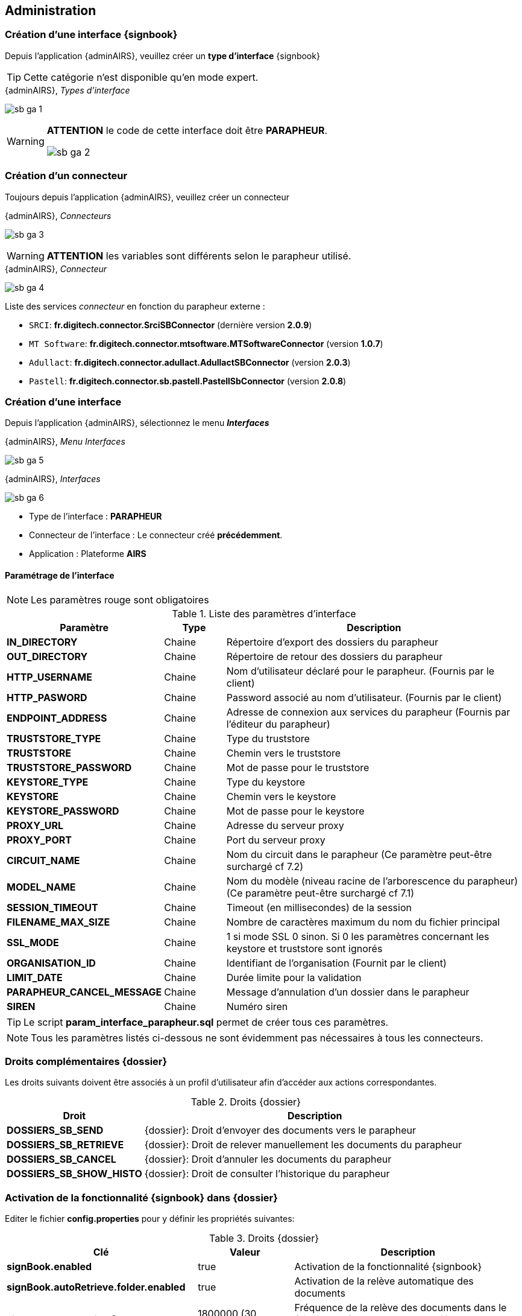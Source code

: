 <<<

[[sb_admin]]
== Administration

[[sb_admin_create_interface_sb]]
=== Création d’une interface {signbook}

Depuis l'application {adminAIRS}, veuillez créer un *type d’interface* {signbook}

[TIP]
====
Cette catégorie n'est disponible qu'en mode expert.
====

.{adminAIRS}, _Types d'interface_
image:sb_ga_1.png[align=center]


[WARNING]
====
*ATTENTION* le code de cette interface doit être [underline]#*PARAPHEUR*#.

image:sb_ga_2.png[align=center]
====


[[sb_admin_create_connector]]
=== Création d’un connecteur

Toujours depuis l'application {adminAIRS}, veuillez créer un connecteur

.{adminAIRS}, _Connecteurs_
image:sb_ga_3.png[align=center]

[WARNING]
====
*ATTENTION* les variables sont différents selon le parapheur utilisé.
====

.{adminAIRS}, _Connecteur_
image:sb_ga_4.png[align=center]

Liste des services _connecteur_ en fonction du parapheur externe :

* `SRCI`: *fr.digitech.connector.SrciSBConnector* (dernière version *2.0.9*)
* `MT Software`: *fr.digitech.connector.mtsoftware.MTSoftwareConnector* (version *1.0.7*)
* `Adullact`: *fr.digitech.connector.adullact.AdullactSBConnector* (version *2.0.3*)
* `Pastell`: *fr.digitech.connector.sb.pastell.PastellSbConnector* (version *2.0.8*)

[[sb_admin_create_interface]]
=== Création d’une interface

Depuis l'application {adminAIRS}, sélectionnez le menu *_Interfaces_*

.{adminAIRS}, _Menu Interfaces_
image:sb_ga_5.png[align=center]

.{adminAIRS}, _Interfaces_
image:sb_ga_6.png[align=center]


* Type de l’interface : *PARAPHEUR*
* Connecteur de l’interface : Le connecteur créé *précédemment*.
* Application : Plateforme *AIRS*

==== Paramétrage de l'interface

[NOTE]
====
Les paramètres [red]#rouge# sont obligatoires
====

.Liste des paramètres d'interface
[cols="2a,1a,5a",options="header"]
|===
|Paramètre|Type|Description
|*[red]#IN_DIRECTORY#*|Chaine|Répertoire d’export des dossiers du parapheur
|*[red]#OUT_DIRECTORY#*|Chaine|Répertoire de retour des dossiers du parapheur
|*HTTP_USERNAME*|Chaine|Nom d’utilisateur déclaré pour le parapheur. (Fournis par le client)
|*HTTP_PASWORD*|Chaine|Password associé au nom d’utilisateur. (Fournis par le client)
|*[red]#ENDPOINT_ADDRESS#*|Chaine|Adresse de connexion aux services du parapheur (Fournis par l’éditeur du parapheur)
|*TRUSTSTORE_TYPE*|Chaine|Type du truststore
|*TRUSTSTORE*|Chaine|Chemin vers le truststore
|*TRUSTSTORE_PASSWORD*|Chaine|Mot de passe pour le truststore
|*KEYSTORE_TYPE*|Chaine|Type du keystore
|*KEYSTORE*|Chaine|Chemin vers le keystore
|*KEYSTORE_PASSWORD*|Chaine|Mot de passe pour le keystore
|*PROXY_URL*|Chaine|Adresse du serveur proxy
|*PROXY_PORT*|Chaine|Port du serveur proxy
|*CIRCUIT_NAME*|Chaine|Nom du circuit dans le parapheur (Ce paramètre peut-être surchargé cf 7.2)
|*MODEL_NAME*|Chaine|Nom du modèle (niveau racine de l'arborescence du parapheur) (Ce paramètre peut-être surchargé cf 7.1)
|*SESSION_TIMEOUT*|Chaine|Timeout (en millisecondes) de la session
|*FILENAME_MAX_SIZE*|Chaine|Nombre de caractères maximum du nom du fichier principal
|*SSL_MODE*|Chaine|1 si mode SSL 0 sinon. Si 0 les paramètres concernant les keystore et truststore sont ignorés
|*ORGANISATION_ID*|Chaine|Identifiant de l’organisation (Fournit par le client)
|*LIMIT_DATE*|Chaine|Durée limite pour la validation
|*PARAPHEUR_CANCEL_MESSAGE*|Chaine|Message d'annulation d'un dossier dans le parapheur
|*SIREN*|Chaine|Numéro siren
|===

[TIP]
====
Le script *param_interface_parapheur.sql* permet de créer tous ces paramètres.
====

[NOTE]
====
Tous les paramètres listés ci-dessous ne sont évidemment pas nécessaires à tous les connecteurs.
====


[[sb_admin_rights]]
=== Droits complémentaires {dossier}

Les droits suivants doivent être associés à un profil d'utilisateur afin d'accéder aux actions correspondantes.

.Droits {dossier}
[cols="2a,5a",options="header"]
|===
|Droit|Description
|*DOSSIERS_SB_SEND*|{dossier}: Droit d'envoyer des documents vers le parapheur
|*DOSSIERS_SB_RETRIEVE*|{dossier}: Droit de relever manuellement les documents du parapheur
|*DOSSIERS_SB_CANCEL*|{dossier}: Droit d'annuler les documents du parapheur
|*DOSSIERS_SB_SHOW_HISTO*|{dossier}: Droit de consulter l'historique du parapheur
|===


[[sb_admin_activation]]
=== Activation de la fonctionnalité {signbook} dans {dossier}

Editer le fichier *config.properties* pour y définir les propriétés suivantes:

.Droits {dossier}
[cols="2a,2a,5a",options="header"]
|===
|Clé|Valeur|Description
|*signBook.enabled*|[green]#true#|Activation de la fonctionnalité {signbook}
|*signBook.autoRetrieve.folder.enabled*|[green]#true#|Activation de la relève automatique des documents
|*signBook.autoRetrive.folder.JobInterval*|[blue]#1800000# (30 minutes)|Fréquence de la relève des documents dans le {signbook} (en ms, valeur par défaut
*7200000*, soit [underline]#2 heures#)
|===

[NOTE]
====
A partir de la verison *7.2* de {dossier}, ces paramètres peuvent être directement définis via l'application {adminAIRS}
====